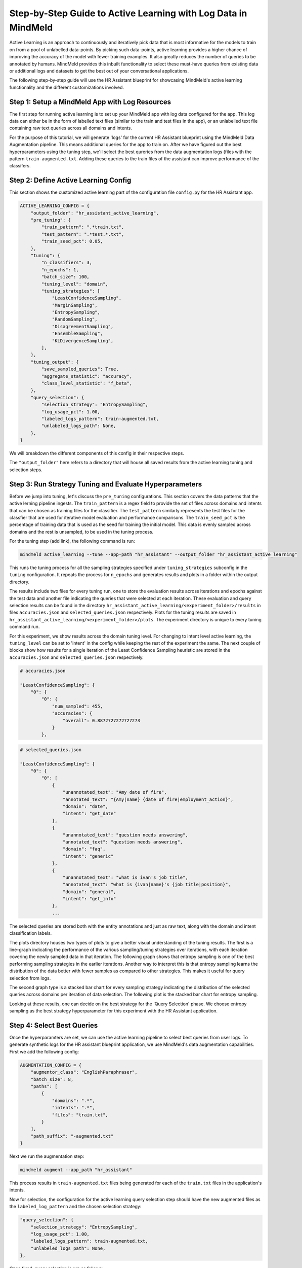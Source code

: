 Step-by-Step Guide to Active Learning with Log Data in MindMeld
===============================================================

Active Learning is an approach to continuously and iteratively pick data that is most informative for the models to train on from a pool of unlabelled data-points. By picking such data-points, active learning provides a higher chance of improving the accuracy of the model with fewer training examples. It also greatly reduces the number of queries to be annotated by humans. MindMeld provides this inbuilt functionality to select these must-have queries from existing data or additional logs and datasets to get the best out of your conversational applications.

The following step-by-step guide will use the HR Assistant blueprint for showcasing MindMeld's active learning functionality and the different customizations involved.

Step 1: Setup a MindMeld App with Log Resources
^^^^^^^^^^^^^^^^^^^^^^^^^^^^^^^^^^^^^^^^^^^^^^^

The first step for running active learning is to set up your MindMeld app with log data configured for the app. This log data can either be in the form of labelled text files (similar to the train and test files in the app), or an unlabelled text file containing raw text queries across all domains and intents.

For the purpose of this tutorial, we will generate 'logs' for the current HR Assistant blueprint using the MindMeld Data Augmentation pipeline. This means additional queries for the app to train on. After we have figured out the best hyperparameters using the tuning step, we'll select the best qureries from the data augmentation logs (files with the pattern ``train-augmented.txt``. Adding these queries to the train files of the assistant can improve performance of the classifers.

Step 2: Define Active Learning Config
^^^^^^^^^^^^^^^^^^^^^^^^^^^^^^^^^^^^^

This section shows the customized active learning part of the configuration file ``config.py`` for the HR Assistant app.

.. code-block:: python

    ACTIVE_LEARNING_CONFIG = {
        "output_folder": "hr_assistant_active_learning",
        "pre_tuning": {
            "train_pattern": ".*train.txt",
            "test_pattern": ".*test.*.txt",
            "train_seed_pct": 0.05,
        },
        "tuning": {
            "n_classifiers": 3,
            "n_epochs": 1,
            "batch_size": 100,
            "tuning_level": "domain",
            "tuning_strategies": [
                "LeastConfidenceSampling",
                "MarginSampling",
                "EntropySampling",
                "RandomSampling",
                "DisagreementSampling",
                "EnsembleSampling",
                "KLDivergenceSampling",
            ],
        },
        "tuning_output": {
            "save_sampled_queries": True,
            "aggregate_statistic": "accuracy",
            "class_level_statistic": "f_beta",
        },
        "query_selection": {
            "selection_strategy": "EntropySampling",
            "log_usage_pct": 1.00,
            "labeled_logs_pattern": train-augmented.txt,
            "unlabeled_logs_path": None,
        },
    }

We will breakdown the different components of this config in their respective steps.

The ``"output_folder"`` here refers to a directory that will house all saved results from the active learning tuning and selection steps.

Step 3: Run Strategy Tuning and Evaluate Hyperparameters
^^^^^^^^^^^^^^^^^^^^^^^^^^^^^^^^^^^^^^^^^^^^^^^^^^^^^^^^

Before we jump into tuning, let's discuss the ``pre_tuning`` configurations. This section covers the data patterns that the active lerning pipeline ingests. The ``train_pattern`` is a regex field to provide the set of files across domains and intents that can be chosen as training files for the classifier. The ``test_pattern`` similarly represents the test files for the classfier that are used for iterative model evaluation and performance comparisons. The ``train_seed_pct`` is the percentage of training data that is used as the seed for training the initial model. This data is evenly sampled across domains and the rest is unsampled, to be used in the tuning process.

For the tuning step (add link), the following command is run:

.. code-block:: console
    
    mindmeld active_learning --tune --app-path "hr_assistant" --output_folder "hr_assistant_active_learning"

This runs the tuning process for all the sampling strategies specified under ``tuning_strategies`` subconfig in the ``tuning`` configuration. It repeats the process for ``n_epochs`` and generates results and plots in a folder within the output directory. 

The results include two files for every tuning run, one to store the evaluation results across iterations and epochs against the test data and another file indicating the queries that were selected at each iteration. These evaluation and query selection results can be found in the directory ``hr_assistant_active_learning/<experiment_folder>/results`` in files ``accuracies.json`` and ``selected_queries.json`` respectively. Plots for the tuning results are saved in ``hr_assistant_active_learning/<experiment_folder>/plots``. The experiment directory is unique to every tuning command run.

For this experiment, we show results across the domain tuning level. For changing to intent level active learning, the ``tuning_level`` can be set to 'intent' in the config while keeping the rest of the experiment the same. The next couple of blocks show how results for a single iteration of the Least Confidence Sampling heuristic are stored in the ``accuracies.json`` and ``selected_queries.json`` respectively.

.. code-block:: json

    # accuracies.json

    "LeastConfidenceSampling": {
        "0": {
            "0": {
                "num_sampled": 455,
                "accuracies": {
                    "overall": 0.8872727272727273
                }
            },

.. code-block:: json

    # selected_queries.json

    "LeastConfidenceSampling": {
        "0": {
            "0": [
                {
                    "unannotated_text": "Amy date of fire",
                    "annotated_text": "{Amy|name} {date of fire|employment_action}",
                    "domain": "date",
                    "intent": "get_date"
                },
                {
                    "unannotated_text": "question needs answering",
                    "annotated_text": "question needs answering",
                    "domain": "faq",
                    "intent": "generic"
                },
                {
                    "unannotated_text": "what is ivan's job title",
                    "annotated_text": "what is {ivan|name}'s {job title|position}",
                    "domain": "general",
                    "intent": "get_info"
                },
                ...

The selected queries are stored both with the entity annotations and just as raw text, along with the domain and intent classification labels.

The plots directory houses two types of plots to give a better visual understanding of the tuning results. The first is a line-graph indicating the performance of the various sampling/tuning strategies over iterations, with each iteration covering the newly sampled data in that iteration. The following graph shows that entropy sampling is one of the best performing sampling strategies in the earlier iterations. Another way to interpret this is that entropy sampling learns the distribution of the data better with fewer samples as compared to other strategies. This makes it useful for query selection from logs.

.. image:: /images/al_plot_line.png
    :align: center
    :name: al_performance_plot

The second graph type is a stacked bar chart for every sampling strategy indicating the distribution of the selected queries across domains per iteration of data selection. The following plot is the stacked bar chart for entropy sampling.

.. image:: /images/al_query_selection_plot.png
    :align: center
    :name: al_query_selection_plot

Looking at these results, one can decide on the best strategy for the 'Query Selection' phase. We choose entropy sampling as the best strategy hyperparameter for this experiment with the HR Assistant application.


Step 4: Select Best Queries
^^^^^^^^^^^^^^^^^^^^^^^^^^^

Once the hyperparamters are set, we can use the active learning pipeline to select best queries from user logs. To generate synthetic logs for the HR assistant blueprint application, we use MindMeld's data augmentation capabilities. First we add the following config:


.. code-block:: python
    
    AUGMENTATION_CONFIG = {
        "augmentor_class": "EnglishParaphraser",
        "batch_size": 8,
        "paths": [
            {
                "domains": ".*",
                "intents": ".*",
                "files": "train.txt",
            }
        ],
        "path_suffix": "-augmented.txt"
    }

Next we run the augmentation step:

.. code-block:: console

    mindmeld augment --app_path "hr_assistant"

This process results in ``train-augmented.txt`` files being generated for each of the ``train.txt`` files in the application's intents.

Now for selection, the configuration for the active learning query selection step should have the new augmented files as the ``labeled_log_pattern`` and the chosen selection strategy:

.. code-block:: python

    "query_selection": {
        "selection_strategy": "EntropySampling",
        "log_usage_pct": 1.00,
        "labeled_logs_pattern": train-augmented.txt,
        "unlabeled_logs_path": None,
    },

Once fixed, query selection is run as follows:

.. code-block:: console
    
    mindmeld active_learning --select --app-path "hr_assistant" --output_folder "hr_assistant_active_learning"

This results in the generation of ``selected_queries.json`` file in the output directory which consists of queries that have been selected by the active learning pipeline and further annotated by the bootstrap annotator. An example is shown next:

.. code-block:: json

    "strategy": "EntropySampling",
    "selected_queries": [
        {
            "unannotated_text": "i need money for all of the employees who have us citizenship.",
            "annotated_text": "i need money for all of the employees who have us citizenship.",
            "domain": "salary",
            "intent": "get_salary_employees"
        },
        {
            "unannotated_text": "get me the name donna brill.",
            "annotated_text": "get me the name {donna brill|name}.",
            "domain": "general",
            "intent": "get_info"
        },
        {
            "unannotated_text": "please get me the dob of julissa hunts.",
            "annotated_text": "please get me the {dob|dob} of {julissa hunts|name}.",
            "domain": "date",
            "intent": "get_date"
        }
    ]


If instead the logs were raw text and not annotated for domain and intent, then they can be collated into a single text file and passed into the configuration instead of the logs pattern as follows:

.. code-block:: python

    "query_selection": {
        "selection_strategy": "EntropySampling",
        "log_usage_pct": 1.00,
        "labeled_logs_pattern": None,
        "unlabeled_logs_path": "logs.txt",
    },

or using the flag ``--unlabeled_logs_path`` at runtime for the select command. The result would be a similar ``selected_queries.json`` file in the output directory.

The selected queries can then be added back to the training data and can improve performance of the NLP classifiers.